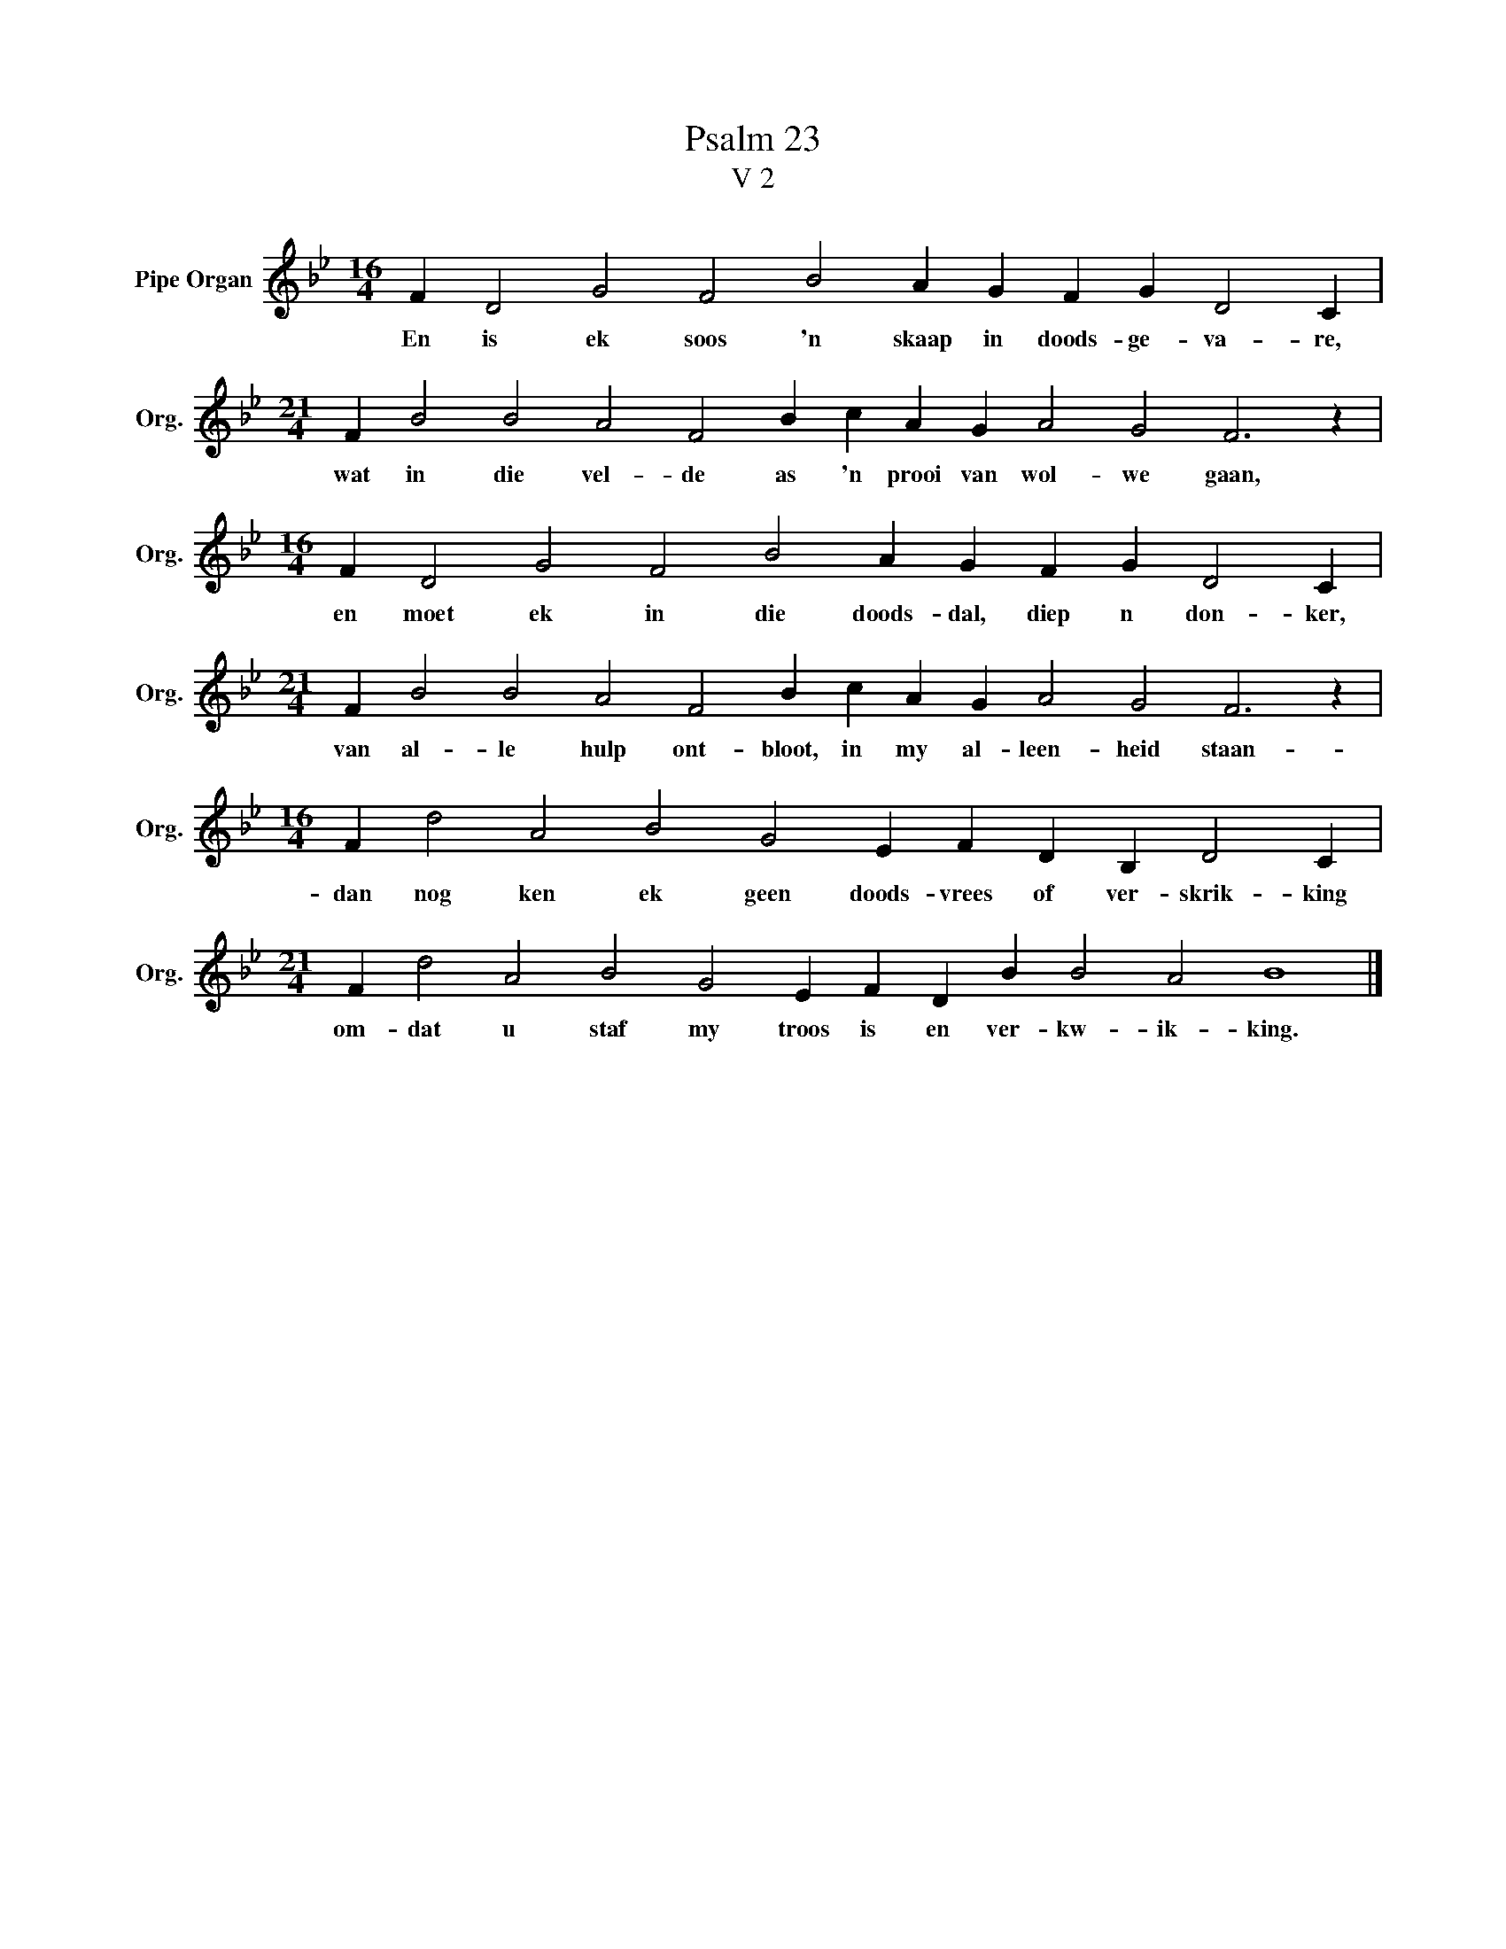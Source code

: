 X:1
T:Psalm 23
T:V 2
L:1/4
M:16/4
I:linebreak $
K:Bb
V:1 treble nm="Pipe Organ" snm="Org."
V:1
 F D2 G2 F2 B2 A G F G D2 C |$[M:21/4] F B2 B2 A2 F2 B c A G A2 G2 F3 z |$ %2
w: En is ek soos 'n skaap in doods- ge- va- re,|wat in die vel- de as 'n prooi van wol- we gaan,|
[M:16/4] F D2 G2 F2 B2 A G F G D2 C |$[M:21/4] F B2 B2 A2 F2 B c A G A2 G2 F3 z |$ %4
w: en moet ek in die doods- dal, diep n don- ker,|van al- le hulp ont- bloot, in my al- leen- heid staan-|
[M:16/4] F d2 A2 B2 G2 E F D B, D2 C |$[M:21/4] F d2 A2 B2 G2 E F D B B2 A2 B4 |] %6
w: dan nog ken ek geen doods- vrees of ver- skrik- king|om- dat u staf my troos is en ver- kw- ik- king.|

